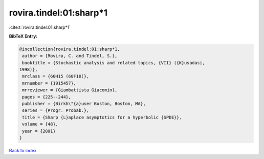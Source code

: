 rovira.tindel:01:sharp*1
========================

:cite:t:`rovira.tindel:01:sharp*1`

**BibTeX Entry:**

.. code-block:: bibtex

   @incollection{rovira.tindel:01:sharp*1,
    author = {Rovira, C. and Tindel, S.},
    booktitle = {Stochastic analysis and related topics, {VII} ({K}usadasi,
   1998)},
    mrclass = {60H15 (60F10)},
    mrnumber = {1915457},
    mrreviewer = {Giambattista Giacomin},
    pages = {225--244},
    publisher = {Birkh\"{a}user Boston, Boston, MA},
    series = {Progr. Probab.},
    title = {Sharp {L}aplace asymptotics for a hyperbolic {SPDE}},
    volume = {48},
    year = {2001}
   }

`Back to index <../By-Cite-Keys.html>`__
